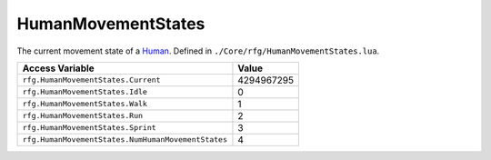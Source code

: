 
HumanMovementStates
========================================================
The current movement state of a `Human`_. Defined in ``./Core/rfg/HumanMovementStates.lua``.

=================================================== ==========
Access Variable                                     Value     
=================================================== ==========
``rfg.HumanMovementStates.Current``                 4294967295
``rfg.HumanMovementStates.Idle``                    0
``rfg.HumanMovementStates.Walk``                    1
``rfg.HumanMovementStates.Run``                     2 
``rfg.HumanMovementStates.Sprint``                  3 
``rfg.HumanMovementStates.NumHumanMovementStates``  4 
=================================================== ==========

.. _`Human`: ./Human.html